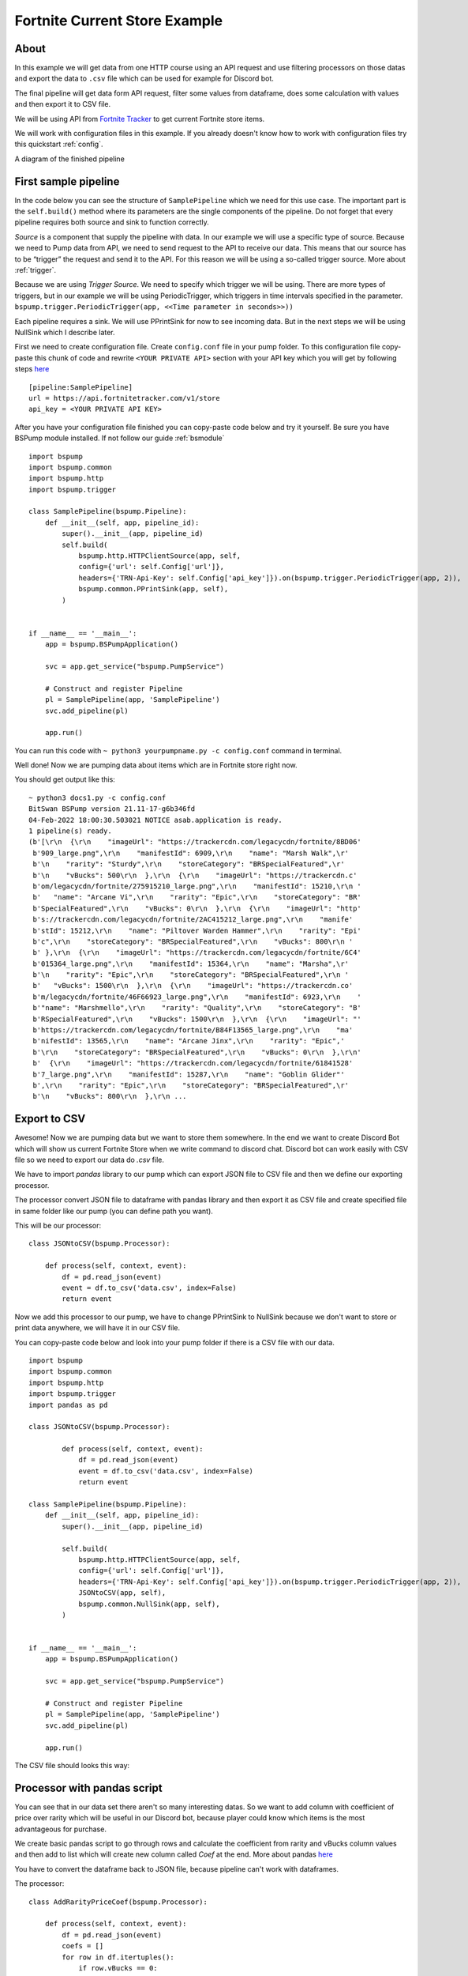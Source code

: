 Fortnite Current Store Example
==============================
About
-----
In this example we will get data from one HTTP course using an API request and use filtering processors on those datas
and export the data to ``.csv`` file which can be used for example for Discord bot.

The final pipeline will get data form API request, filter some values from dataframe, does some calculation with values
and then export it to CSV file.

We will be using API from `Fortnite Tracker <https://fortnitetracker.com/site-api>`_ to get current Fortnite store items.

We will work with configuration files in this example. If you already doesn't know how to work with configuration files
try this quickstart :ref:`config`.

A diagram of the finished pipeline

.. image:: fortnitepump_diagram.png
    :width: 800
    :align: center
    :alt: Finished pipeline diagram

First sample pipeline
---------------------
In the code below you can see the structure of ``SamplePipeline`` which we need for this use case. The important part is the
``self.build()`` method where its parameters are the single components of the pipeline. Do not forget that every pipeline
requires both source and sink to function correctly.

`Source` is a component that supply the pipeline with data. In our example we will use a specific type of source. Because we need
to Pump data from API, we need to send request to the API to receive our data. This means that our source has to be
“trigger” the request and send it to the API. For this reason we will be using a so-called trigger source. More about :ref:`trigger`.

Because we are using `Trigger Source`. We need to specify which trigger we will be using. There are more types of triggers,
but in our example we will be using PeriodicTrigger, which triggers in time intervals specified in the parameter.
``bspump.trigger.PeriodicTrigger(app, <<Time parameter in seconds>>))``

Each pipeline requires a sink. We will use PPrintSink for now to see incoming data. But in the next steps we will be
using NullSink which I describe later.

First we need to create configuration file. Create ``config.conf`` file in your pump folder. To this configuration file
copy-paste this chunk of code and rewrite ``<YOUR PRIVATE API>`` section with your API key which you will get by
following steps `here <https://fortnitetracker.com/site-api>`_
::
    [pipeline:SamplePipeline]
    url = https://api.fortnitetracker.com/v1/store
    api_key = <YOUR PRIVATE API KEY>

After you have your configuration file finished you can copy-paste code below and try it yourself. Be sure you have
BSPump module installed. If not follow our guide :ref:`bsmodule`
::
    import bspump
    import bspump.common
    import bspump.http
    import bspump.trigger

    class SamplePipeline(bspump.Pipeline):
        def __init__(self, app, pipeline_id):
            super().__init__(app, pipeline_id)
            self.build(
                bspump.http.HTTPClientSource(app, self,
                config={'url': self.Config['url']},
                headers={'TRN-Api-Key': self.Config['api_key']}).on(bspump.trigger.PeriodicTrigger(app, 2)),
                bspump.common.PPrintSink(app, self),
            )


    if __name__ == '__main__':
        app = bspump.BSPumpApplication()

        svc = app.get_service("bspump.PumpService")

        # Construct and register Pipeline
        pl = SamplePipeline(app, 'SamplePipeline')
        svc.add_pipeline(pl)

        app.run()

You can run this code with ``~ python3 yourpumpname.py -c config.conf`` command in terminal.

Well done! Now we are pumping data about items which are in Fortnite store right now.

You should get output like this:
::
    ~ python3 docs1.py -c config.conf
    BitSwan BSPump version 21.11-17-g6b346fd
    04-Feb-2022 18:00:30.503021 NOTICE asab.application is ready.
    1 pipeline(s) ready.
    (b'[\r\n  {\r\n    "imageUrl": "https://trackercdn.com/legacycdn/fortnite/8BD06'
     b'909_large.png",\r\n    "manifestId": 6909,\r\n    "name": "Marsh Walk",\r'
     b'\n    "rarity": "Sturdy",\r\n    "storeCategory": "BRSpecialFeatured",\r'
     b'\n    "vBucks": 500\r\n  },\r\n  {\r\n    "imageUrl": "https://trackercdn.c'
     b'om/legacycdn/fortnite/275915210_large.png",\r\n    "manifestId": 15210,\r\n '
     b'   "name": "Arcane Vi",\r\n    "rarity": "Epic",\r\n    "storeCategory": "BR'
     b'SpecialFeatured",\r\n    "vBucks": 0\r\n  },\r\n  {\r\n    "imageUrl": "http'
     b's://trackercdn.com/legacycdn/fortnite/2AC415212_large.png",\r\n    "manife'
     b'stId": 15212,\r\n    "name": "Piltover Warden Hammer",\r\n    "rarity": "Epi'
     b'c",\r\n    "storeCategory": "BRSpecialFeatured",\r\n    "vBucks": 800\r\n '
     b' },\r\n  {\r\n    "imageUrl": "https://trackercdn.com/legacycdn/fortnite/6C4'
     b'015364_large.png",\r\n    "manifestId": 15364,\r\n    "name": "Marsha",\r'
     b'\n    "rarity": "Epic",\r\n    "storeCategory": "BRSpecialFeatured",\r\n '
     b'   "vBucks": 1500\r\n  },\r\n  {\r\n    "imageUrl": "https://trackercdn.co'
     b'm/legacycdn/fortnite/46F66923_large.png",\r\n    "manifestId": 6923,\r\n    '
     b'"name": "Marshmello",\r\n    "rarity": "Quality",\r\n    "storeCategory": "B'
     b'RSpecialFeatured",\r\n    "vBucks": 1500\r\n  },\r\n  {\r\n    "imageUrl": "'
     b'https://trackercdn.com/legacycdn/fortnite/B84F13565_large.png",\r\n    "ma'
     b'nifestId": 13565,\r\n    "name": "Arcane Jinx",\r\n    "rarity": "Epic",'
     b'\r\n    "storeCategory": "BRSpecialFeatured",\r\n    "vBucks": 0\r\n  },\r\n'
     b'  {\r\n    "imageUrl": "https://trackercdn.com/legacycdn/fortnite/61841528'
     b'7_large.png",\r\n    "manifestId": 15287,\r\n    "name": "Goblin Glider"'
     b',\r\n    "rarity": "Epic",\r\n    "storeCategory": "BRSpecialFeatured",\r'
     b'\n    "vBucks": 800\r\n  },\r\n ...

Export to CSV
-------------
Awesome! Now we are pumping data but we want to store them somewhere. In the end we want to create Discord Bot which will
show us current Fortnite Store when we write command to discord chat. Discord bot can work easily with CSV file so we
need to export our data do `.csv` file.

We have to import `pandas` library to our pump which can export JSON file to CSV file and then we define our exporting processor.

The processor convert JSON file to dataframe with pandas library and then export it as CSV file and create specified file
in same folder like our pump (you can define path you want).

This will be our processor:
::
    class JSONtoCSV(bspump.Processor):

        def process(self, context, event):
            df = pd.read_json(event)
            event = df.to_csv('data.csv', index=False)
            return event

Now we add this processor to our pump, we have to change PPrintSink to NullSink because we don't want to store or print
data anywhere, we will have it in our CSV file.

You can copy-paste code below and look into your pump folder if there is a CSV file with our data.
::
    import bspump
    import bspump.common
    import bspump.http
    import bspump.trigger
    import pandas as pd

    class JSONtoCSV(bspump.Processor):

            def process(self, context, event):
                df = pd.read_json(event)
                event = df.to_csv('data.csv', index=False)
                return event

    class SamplePipeline(bspump.Pipeline):
        def __init__(self, app, pipeline_id):
            super().__init__(app, pipeline_id)

            self.build(
                bspump.http.HTTPClientSource(app, self,
                config={'url': self.Config['url']},
                headers={'TRN-Api-Key': self.Config['api_key']}).on(bspump.trigger.PeriodicTrigger(app, 2)),
                JSONtoCSV(app, self),
                bspump.common.NullSink(app, self),
            )


    if __name__ == '__main__':
        app = bspump.BSPumpApplication()

        svc = app.get_service("bspump.PumpService")

        # Construct and register Pipeline
        pl = SamplePipeline(app, 'SamplePipeline')
        svc.add_pipeline(pl)

        app.run()


The CSV file should looks this way:

.. image:: secondoutput.png
    :width: 800
    :align: center
    :alt: Second Output Pic

Processor with pandas script
----------------------------
You can see that in our data set there aren't so many interesting datas. So we want to add column with coefficient of
price over rarity which will be useful in our Discord bot, because player could know which items is the most advantageous
for purchase.

We create basic pandas script to go through rows and calculate the coefficient from rarity and vBucks column values
and then add to list which will create new column called `Coef` at the end. More about pandas `here <https://pandas.pydata.org/docs/>`_

You have to convert the dataframe back to JSON file, because pipeline can't work with dataframes.

The processor:
::
    class AddRarityPriceCoef(bspump.Processor):

        def process(self, context, event):
            df = pd.read_json(event)
            coefs = []
            for row in df.itertuples():
                if row.vBucks == 0:
                    price = 1
                else:
                    price = row.vBucks
                if row.rarity.lower() == 'handmade':
                    coefs.append((1/price)*100)
                elif row.rarity.lower() == 'uncommon':
                    coefs.append((2/price)*100)
                elif row.rarity.lower() == 'rare':
                    coefs.append((3/price)*100)
                elif row.rarity.lower() == 'epic':
                    coefs.append((4/price)*100)
                elif row.rarity.lower() == 'legendary':
                    coefs.append((5/price)*100)
                elif row.rarity.lower() == 'mythic':
                    coefs.append((6/price)*100)
                elif row.rarity.lower() == 'exotic':
                    coefs.append((7/price)*100)
                else:
                    coefs.append(1)
            df['Coef'] = coefs
            event = df.to_json()
            return event

Now we add the processor to our pump and after you copy-paste the code and run the pump you can see that the new column
was added with our calculated values.
::
    #!/usr/bin/env python3

    import bspump
    import bspump.common
    import bspump.http
    import bspump.trigger
    import pandas as pd


    class JSONtoCSV(bspump.Processor):

        def process(self, context, event):
            df = pd.read_json(event)
            print(df)
            event = df.to_csv('data.csv', index=False)
            return event


    class AddRarityPriceCoef(bspump.Processor):

        def process(self, context, event):
            df = pd.read_json(event)
            coefs = []
            for row in df.itertuples():
                if row.vBucks == 0:
                    price = 1
                else:
                    price = row.vBucks
                if row.rarity.lower() == 'handmade':
                    coefs.append((1/price)*100)
                elif row.rarity.lower() == 'uncommon':
                    coefs.append((2/price)*100)
                elif row.rarity.lower() == 'rare':
                    coefs.append((3/price)*100)
                elif row.rarity.lower() == 'epic':
                    coefs.append((4/price)*100)
                elif row.rarity.lower() == 'legendary':
                    coefs.append((5/price)*100)
                elif row.rarity.lower() == 'mythic':
                    coefs.append((6/price)*100)
                elif row.rarity.lower() == 'exotic':
                    coefs.append((7/price)*100)
                else:
                    coefs.append(1)
            df['Coef'] = coefs
            event = df.to_json()
            return event


    class SamplePipeline(bspump.Pipeline):
        def __init__(self, app, pipeline_id):
            super().__init__(app, pipeline_id)
            self.build(
                bspump.http.HTTPClientSource(app, self,
                config={'url': self.Config['url']},
                headers={'TRN-Api-Key': self.Config['api_key']}).on(bspump.trigger.PeriodicTrigger(app, 2)),
                # Add price over rarity coefficient to dataframe
                AddRarityPriceCoef(app, self),
                # Converts incoming json event to CSV data
                JSONtoCSV(app, self),
                # We can also push datas to ES or Kafka
                bspump.common.NullSink(app, self),
            )


    if __name__ == '__main__':
        app = bspump.BSPumpApplication()

        svc = app.get_service("bspump.PumpService")

        # Construct and register Pipeline
        pl = SamplePipeline(app, 'SamplePipeline')
        svc.add_pipeline(pl)

        app.run()


Data in CSV file:

.. image:: thirdoutput.png
    :width: 800
    :align: center
    :alt: Third Output Pic

Conclusion
----------
So, in this example we learnt how to get data from basic API request and export it to CSV file. Then we create script
with pandas library to make price over rarity coefficient and add it as a new column to our dataset. You can also add
some other processors which can filter data or make some calculation over the datas.

What next?
----------
Now I will show you how can you use the pump to create your Discord bot for yourself or your friends.

You can find how to create Discord bot `here <https://realpython.com/how-to-make-a-discord-bot-python/>`_

The following discord bot can looks like this:

.. youtube:: UloUHgymFo8